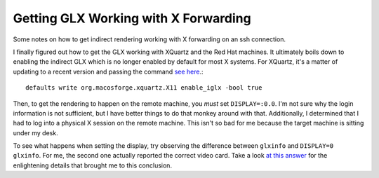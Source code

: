 .. meta::
   :date: 2016-06-05

Getting GLX Working with X Forwarding
=====================================

.. class:: summary

    Some notes on how to get indirect rendering working with X
    forwarding on an ssh connection.

I finally figured out how to get the GLX working with XQuartz and the
Red Hat machines.  It ultimately boils down to enabling the indirect GLX which is
no longer enabled by default for most X systems.  For XQuartz, it's a
matter of updating to a recent version and passing the command `see
here <https://bugs.freedesktop.org/show_bug.cgi?id=99146>`_.::

    defaults write org.macosforge.xquartz.X11 enable_iglx -bool true

Then, to get the rendering to happen on the remote machine, you *must*
set ``DISPLAY=:0.0``.  I'm not sure why the login information is not
sufficient, but I have better things to do that monkey around with that.
Additionally, I determined that I had to log into a physical X session
on the remote machine.  This isn't so bad for me because the target
machine is sitting under my desk.

To see what happens when setting the display, try observing the
difference between ``glxinfo`` and ``DISPLAY=0 glxinfo``.  For me, the
second one actually reported the correct video card.  Take a look
`at this answer <https://askubuntu.com/a/294773/708045>`_ for the
enlightening details that brought me to this conclusion.

